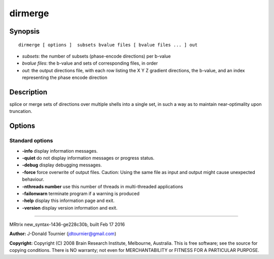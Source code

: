 dirmerge
===========

Synopsis
--------

::

    dirmerge [ options ]  subsets bvalue files [ bvalue files ... ] out

-  *subsets*: the number of subsets (phase-encode directions) per
   b-value
-  *bvalue files*: the b-value and sets of corresponding files, in order
-  *out*: the output directions file, with each row listing the X Y Z
   gradient directions, the b-value, and an index representing the phase
   encode direction

Description
-----------

splice or merge sets of directions over multiple shells into a single
set, in such a way as to maintain near-optimality upon truncation.

Options
-------

Standard options
^^^^^^^^^^^^^^^^

-  **-info** display information messages.

-  **-quiet** do not display information messages or progress status.

-  **-debug** display debugging messages.

-  **-force** force overwrite of output files. Caution: Using the same
   file as input and output might cause unexpected behaviour.

-  **-nthreads number** use this number of threads in multi-threaded
   applications

-  **-failonwarn** terminate program if a warning is produced

-  **-help** display this information page and exit.

-  **-version** display version information and exit.

--------------

MRtrix new_syntax-1436-ge228c30b, built Feb 17 2016

**Author:** J-Donald Tournier (jdtournier@gmail.com)

**Copyright:** Copyright (C) 2008 Brain Research Institute, Melbourne,
Australia. This is free software; see the source for copying conditions.
There is NO warranty; not even for MERCHANTABILITY or FITNESS FOR A
PARTICULAR PURPOSE.

